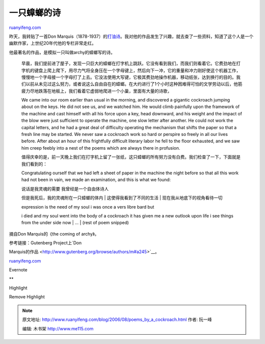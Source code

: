 .. _200608_poems_by_a_cockroach:

一只蟑螂的诗
===============================

`ruanyifeng.com <http://www.ruanyifeng.com/blog/2006/08/poems_by_a_cockroach.html>`__

昨天，我转贴了一首Don
Marquis（1878-1937）的\ `打油诗 <http://www.ruanyifeng.com/blog/2006/08/i_wanted_as_badly_as_he_wanted_to_fry_himself.html>`__\ 。我对他的作品发生了兴趣，就去查了一些资料，知道了这个人是一个幽默作家，上世纪20年代他的专栏非常走红。

他最著名的作品，是模拟一只叫做archy的蟑螂写的诗。

    早晨，我们提前进了屋子，发现一只巨大的蟑螂在打字机上跳跃。它没有看到我们，而我们则看着它。它费劲地在打字机的键盘上爬上爬下，用尽力气将全身压在一个字母键上，然后向下一冲，它的重量和冲力刚好使这个机器工作，慢慢地一个字母接一个字母打了上去。它没法使用大写键，它极其费劲地操作机器，移动纸张，达到换行的目的。我们以前从未见过这么努力，或者说这么自由自在的蟑螂。在大约进行了1个小时这种困难得可怕的文学劳动以后，他筋疲力尽地跌落在地板上，我们看着它虚弱地爬进一个小巢，里面有大量的诗歌，

    We came into our room earlier than usual in the morning, and
    discovered a gigantic cockroach jumping about on the keys. He did
    not see us, and we watched him. He would climb painfully upon the
    framework of the machine and cast himself with all his force upon a
    key, head downward, and his weight and the impact of the blow were
    just sufficient to operate the machine, one slow letter after
    another. He could not work the capital letters, and he had a great
    deal of difficulty operating the mechanism that shifts the paper so
    that a fresh line may be started. We never saw a cockroach work so
    hard or perspire so freely in all our lives before. After about an
    hour of this frightfully difficult literary labor he fell to the
    floor exhausted, and we saw him creep feebly into a nest of the
    poems which are always there in profusion.

    值得庆幸的是，前一天晚上我们在打字机上留了一张纸，这只蟑螂的所有努力没有白费。我们检查了一下，下面就是我们看到的：

    Congratulating ourself that we had left a sheet of paper in the
    machine the night before so that all this work had not been in vain,
    we made an examination, and this is what we found:

    | 说话是我灵魂的需要 我曾经是一个自由体诗人
    但是我死后，我的灵魂附在一只蟑螂的体内
    |  这使得我看到了不同的生活
    |  现在我从地底下的视角看待一切

    | expression is the need of my soul i was once a vers libre bard but
    i died and my soul went into the body of a cockroach it has given me
    a new outlook upon life i see things from the under side now
    |  …
    |  (rest of poem snipped)

摘自Don Marquis的《the coming of archy》。

| 参考链接：Gutenberg Project上\ `Don
Marquis的作品 <http://www.gutenberg.org/browse/authors/m#a245>`__\ 。

`ruanyifeng.com <http://www.ruanyifeng.com/blog/2006/08/poems_by_a_cockroach.html>`__

Evernote

**

Highlight

Remove Highlight

.. note::
    原文地址: http://www.ruanyifeng.com/blog/2006/08/poems_by_a_cockroach.html 
    作者: 阮一峰 

    编辑: 木书架 http://www.me115.com